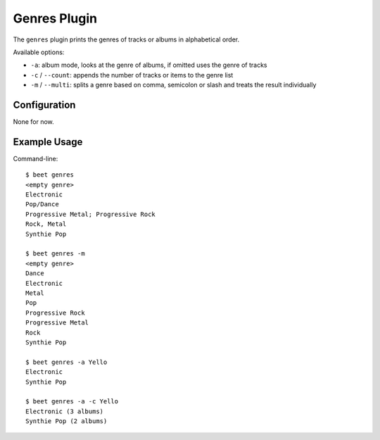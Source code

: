 Genres Plugin
====================

The ``genres`` plugin prints the genres of tracks or albums in alphabetical order.

Available options:

- ``-a``: album mode, looks at the genre of albums, if omitted uses the genre of tracks
- ``-c`` / ``--count``: appends the number of tracks or items to the genre list
- ``-m`` / ``--multi``: splits a genre based on comma, semicolon or slash and treats the result individually

Configuration
-------------

None for now.

Example Usage
-------------

Command-line::

    $ beet genres
    <empty genre>
    Electronic
    Pop/Dance
    Progressive Metal; Progressive Rock
    Rock, Metal
    Synthie Pop

    $ beet genres -m
    <empty genre>
    Dance
    Electronic
    Metal
    Pop
    Progressive Rock
    Progressive Metal
    Rock
    Synthie Pop

    $ beet genres -a Yello
    Electronic
    Synthie Pop

    $ beet genres -a -c Yello
    Electronic (3 albums)
    Synthie Pop (2 albums)


